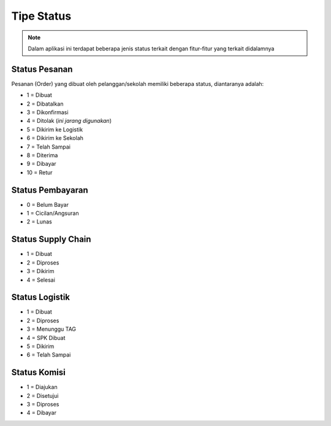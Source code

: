 ###########
Tipe Status
###########

.. note::

   Dalam aplikasi ini terdapat beberapa jenis status terkait dengan fitur-fitur yang terkait didalamnya

==============
Status Pesanan
==============

Pesanan (Order) yang dibuat oleh pelanggan/sekolah memiliki beberapa status, diantaranya adalah:

* 1 = Dibuat
* 2 = Dibatalkan
* 3 = Dikonfirmasi
* 4 = Ditolak (*ini jarang digunakan*)
* 5 = Dikirim ke Logistik
* 6 = Dikirim ke Sekolah
* 7 = Telah Sampai
* 8 = Diterima
* 9 = Dibayar
* 10 = Retur

=================
Status Pembayaran
=================

* 0 = Belum Bayar
* 1 = Cicilan/Angsuran
* 2 = Lunas

===================
Status Supply Chain
===================

* 1 = Dibuat
* 2 = Diproses
* 3 = Dikirim
* 4 = Selesai

===============
Status Logistik
===============

* 1 = Dibuat
* 2 = Diproses
* 3 = Menunggu TAG
* 4 = SPK Dibuat
* 5 = Dikirim
* 6 = Telah Sampai

=============
Status Komisi
=============

* 1 = Diajukan
* 2 = Disetujui
* 3 = Diproses
* 4 = Dibayar
